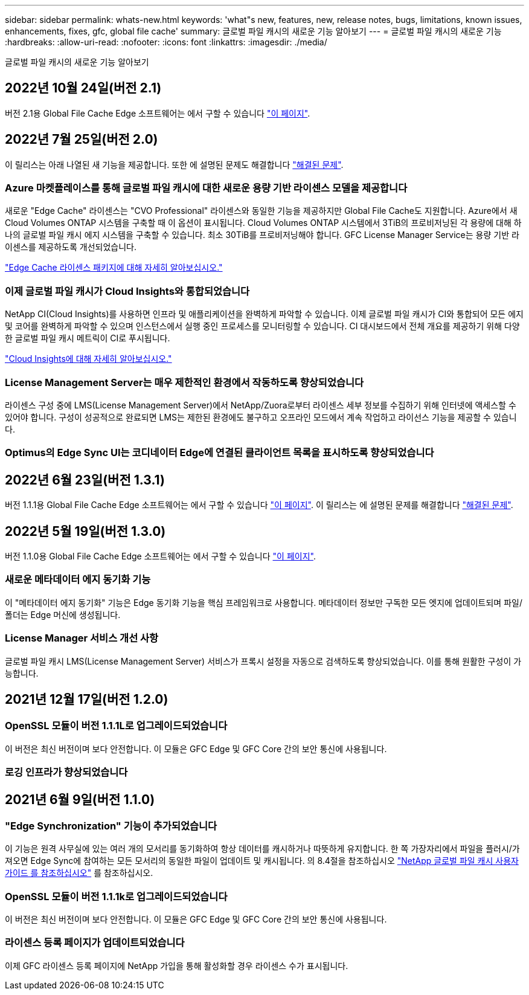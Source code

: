 ---
sidebar: sidebar 
permalink: whats-new.html 
keywords: 'what"s new, features, new, release notes, bugs, limitations, known issues, enhancements, fixes, gfc, global file cache' 
summary: 글로벌 파일 캐시의 새로운 기능 알아보기 
---
= 글로벌 파일 캐시의 새로운 기능
:hardbreaks:
:allow-uri-read: 
:nofooter: 
:icons: font
:linkattrs: 
:imagesdir: ./media/


[role="lead"]
글로벌 파일 캐시의 새로운 기능 알아보기



== 2022년 10월 24일(버전 2.1)

버전 2.1용 Global File Cache Edge 소프트웨어는 에서 구할 수 있습니다 https://docs.netapp.com/us-en/cloud-manager-file-cache/download-gfc-resources.html#download-required-resources["이 페이지"].



== 2022년 7월 25일(버전 2.0)

이 릴리스는 아래 나열된 새 기능을 제공합니다. 또한 에 설명된 문제도 해결합니다 https://docs.netapp.com/us-en/cloud-manager-file-cache/fixed-issues.html["해결된 문제"].



=== Azure 마켓플레이스를 통해 글로벌 파일 캐시에 대한 새로운 용량 기반 라이센스 모델을 제공합니다

새로운 "Edge Cache" 라이센스는 "CVO Professional" 라이센스와 동일한 기능을 제공하지만 Global File Cache도 지원합니다. Azure에서 새 Cloud Volumes ONTAP 시스템을 구축할 때 이 옵션이 표시됩니다. Cloud Volumes ONTAP 시스템에서 3TiB의 프로비저닝된 각 용량에 대해 하나의 글로벌 파일 캐시 에지 시스템을 구축할 수 있습니다. 최소 30TiB를 프로비저닝해야 합니다. GFC License Manager Service는 용량 기반 라이센스를 제공하도록 개선되었습니다.

https://docs.netapp.com/us-en/cloud-manager-cloud-volumes-ontap/concept-licensing.html#capacity-based-licensing["Edge Cache 라이센스 패키지에 대해 자세히 알아보십시오."]



=== 이제 글로벌 파일 캐시가 Cloud Insights와 통합되었습니다

NetApp CI(Cloud Insights)를 사용하면 인프라 및 애플리케이션을 완벽하게 파악할 수 있습니다. 이제 글로벌 파일 캐시가 CI와 통합되어 모든 에지 및 코어를 완벽하게 파악할 수 있으며 인스턴스에서 실행 중인 프로세스를 모니터링할 수 있습니다. CI 대시보드에서 전체 개요를 제공하기 위해 다양한 글로벌 파일 캐시 메트릭이 CI로 푸시됩니다.

https://cloud.netapp.com/cloud-insights["Cloud Insights에 대해 자세히 알아보십시오."]



=== License Management Server는 매우 제한적인 환경에서 작동하도록 향상되었습니다

라이센스 구성 중에 LMS(License Management Server)에서 NetApp/Zuora로부터 라이센스 세부 정보를 수집하기 위해 인터넷에 액세스할 수 있어야 합니다. 구성이 성공적으로 완료되면 LMS는 제한된 환경에도 불구하고 오프라인 모드에서 계속 작업하고 라이선스 기능을 제공할 수 있습니다.



=== Optimus의 Edge Sync UI는 코디네이터 Edge에 연결된 클라이언트 목록을 표시하도록 향상되었습니다



== 2022년 6월 23일(버전 1.3.1)

버전 1.1.1용 Global File Cache Edge 소프트웨어는 에서 구할 수 있습니다 https://docs.netapp.com/us-en/cloud-manager-file-cache/download-gfc-resources.html#download-required-resources["이 페이지"]. 이 릴리스는 에 설명된 문제를 해결합니다 https://docs.netapp.com/us-en/cloud-manager-file-cache/fixed-issues.html["해결된 문제"].



== 2022년 5월 19일(버전 1.3.0)

버전 1.1.0용 Global File Cache Edge 소프트웨어는 에서 구할 수 있습니다 https://docs.netapp.com/us-en/cloud-manager-file-cache/download-gfc-resources.html#download-required-resources["이 페이지"].



=== 새로운 메타데이터 에지 동기화 기능

이 "메타데이터 에지 동기화" 기능은 Edge 동기화 기능을 핵심 프레임워크로 사용합니다. 메타데이터 정보만 구독한 모든 엣지에 업데이트되며 파일/폴더는 Edge 머신에 생성됩니다.



=== License Manager 서비스 개선 사항

글로벌 파일 캐시 LMS(License Management Server) 서비스가 프록시 설정을 자동으로 검색하도록 향상되었습니다. 이를 통해 원활한 구성이 가능합니다.



== 2021년 12월 17일(버전 1.2.0)



=== OpenSSL 모듈이 버전 1.1.1L로 업그레이드되었습니다

이 버전은 최신 버전이며 보다 안전합니다. 이 모듈은 GFC Edge 및 GFC Core 간의 보안 통신에 사용됩니다.



=== 로깅 인프라가 향상되었습니다



== 2021년 6월 9일(버전 1.1.0)



=== "Edge Synchronization" 기능이 추가되었습니다

이 기능은 원격 사무실에 있는 여러 개의 모서리를 동기화하여 항상 데이터를 캐시하거나 따뜻하게 유지합니다. 한 쪽 가장자리에서 파일을 플러시/가져오면 Edge Sync에 참여하는 모든 모서리의 동일한 파일이 업데이트 및 캐시됩니다. 의 8.4절을 참조하십시오 https://repo.cloudsync.netapp.com/gfc/Global%20File%20Cache%202.1.0%20User%20Guide.pdf["NetApp 글로벌 파일 캐시 사용자 가이드 를 참조하십시오"^] 를 참조하십시오.



=== OpenSSL 모듈이 버전 1.1.1k로 업그레이드되었습니다

이 버전은 최신 버전이며 보다 안전합니다. 이 모듈은 GFC Edge 및 GFC Core 간의 보안 통신에 사용됩니다.



=== 라이센스 등록 페이지가 업데이트되었습니다

이제 GFC 라이센스 등록 페이지에 NetApp 가입을 통해 활성화할 경우 라이센스 수가 표시됩니다.
